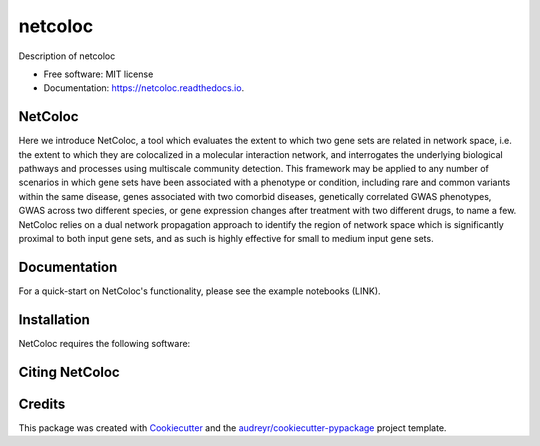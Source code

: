 ===============================
netcoloc
===============================

.. image:: https://img.shields.io/pypi/v/netcoloc.svg
        :target: https://pypi.python.org/pypi/netcoloc

.. image:: https://img.shields.io/travis/ceofy/netcoloc.svg
        :target: https://travis-ci.org/ceofy/netcoloc

.. image:: https://readthedocs.org/projects/netcoloc/badge/?version=latest
        :target: https://netcoloc.readthedocs.io/en/latest/?badge=latest
        :alt: Documentation Status

.. image:: https://requires.io/github/ceofy/netcoloc/requirements.svg?branch=master
        :target: https://requires.io/github/ceofy/netcoloc/requirements?branch=master
        :alt: Dependencies


Description of netcoloc

* Free software: MIT license
* Documentation: https://netcoloc.readthedocs.io.

NetColoc
--------
Here we introduce NetColoc, a tool which evaluates the extent to which two gene sets are related in network space, i.e. the extent to which they are colocalized in a molecular interaction network, and interrogates the underlying biological pathways and processes using multiscale community detection. This framework may be applied to any number of scenarios in which gene sets have been associated with a phenotype or condition, including rare and common variants within the same disease, genes associated with two comorbid diseases, genetically correlated GWAS phenotypes, GWAS across two different species, or gene expression changes after treatment with two different drugs, to name a few. NetColoc relies on a dual network propagation approach to identify the region of network space which is significantly proximal to both input gene sets, and as such is highly effective for small to medium input gene sets.


Documentation
--------

For a quick-start on NetColoc's functionality, please see the example notebooks (LINK). 

Installation
--------

NetColoc requires the following software:

Citing NetColoc
--------


Credits
---------

This package was created with Cookiecutter_ and the `audreyr/cookiecutter-pypackage`_ project template.

.. _Cookiecutter: https://github.com/audreyr/cookiecutter
.. _`audreyr/cookiecutter-pypackage`: https://github.com/audreyr/cookiecutter-pypackage
